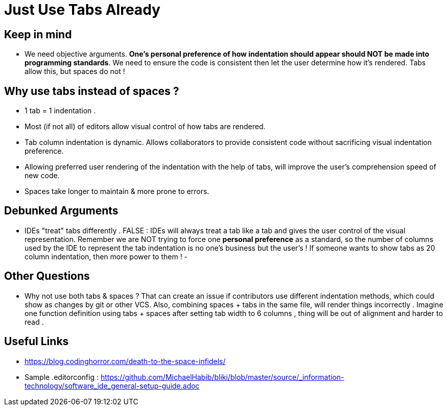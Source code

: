 = Just Use Tabs Already

== Keep in mind 
- We need objective arguments. *One's personal preference of how indentation should appear should NOT be made into programming standards*. We need to ensure the code is consistent then let the user determine how it's rendered. Tabs allow this, but spaces do not !

== Why use tabs instead of spaces ?
- 1 tab = 1 indentation .
- Most (if not all) of editors allow visual control of how tabs are rendered.
- Tab column indentation is dynamic. Allows collaborators to provide consistent code without sacrificing visual indentation preference. 
- Allowing preferred user rendering of the indentation with the help of tabs, will improve the user's comprehension speed of new code.
- Spaces take longer to maintain & more prone to errors.

== Debunked Arguments 
- IDEs "treat" tabs differently . FALSE : IDEs will always treat a tab like a tab and gives the user control of the visual representation. Remember we are NOT trying to force one *personal preference* as a standard, so the number of columns used by the IDE to represent the tab indentation is no one's business but the user's ! If someone wants to show tabs as 20 column indentation, then more power to them !
- 

== Other Questions
- Why not use both tabs & spaces ?
That can create an issue if contributors  use different indentation methods, which could show as changes by git or other VCS. Also, combining spaces + tabs in the same file, will render things incorrectly .
Imagine one function definition using tabs + spaces after setting tab width to 6 columns , thing will be out of alignment and harder to read .


== Useful Links
- https://blog.codinghorror.com/death-to-the-space-infidels/
- Sample .editorconfig : https://github.com/MichaelHabib/bliki/blob/master/source/_information-technology/software_ide_general-setup-guide.adoc


